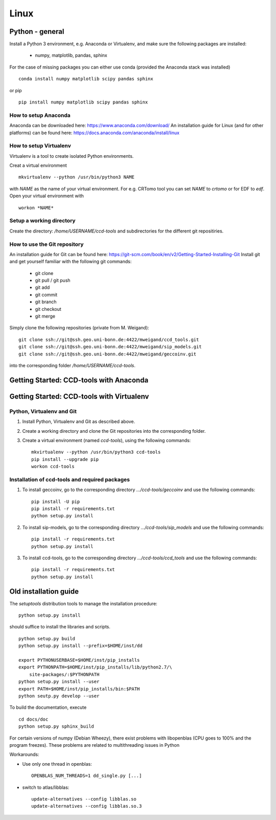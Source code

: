 Linux
=====

Python - general
----------------

Install a Python 3 environment, e.g. Anaconda or Virtualenv, and make sure the following packages are installed:
  
     * numpy, matplotlib, pandas, sphinx

For the case of missing packages you can either use conda (provided the
Anaconda stack was installed) ::

      conda install numpy matplotlib scipy pandas sphinx

or pip ::

      pip install numpy matplotlib scipy pandas sphinx

How to setup Anaconda
^^^^^^^^^^^^^^^^^^^^^

Anaconda can be downloaded here: https://www.anaconda.com/download/
An installation guide for Linux (and for other platforms) can be found here: https://docs.anaconda.com/anaconda/install/linux


How to setup Virtualenv
^^^^^^^^^^^^^^^^^^^^^^^

Virtualenv is a tool to create isolated Python environments.

Creat a virtual environment ::

	mkvirtualenv --python /usr/bin/python3 NAME

with *NAME* as the name of your virtual environment. For e.g. CRTomo tool you can set *NAME* to *crtomo* or for EDF to *edf*.
Open your virtual environment with ::

	workon *NAME*

.. todo::
	
	Edit: How to install Virtualenv

Setup a working directory
^^^^^^^^^^^^^^^^^^^^^^^^^

Create the directory: */home/USERNAME/ccd-tools* and subdirectories for the different git repositiries.


How to use the Git repository
^^^^^^^^^^^^^^^^^^^^^^^^^^^^^

An installation guide for Git can be found here: https://git-scm.com/book/en/v2/Getting-Started-Installing-Git
Install git and get yourself familiar with the following git commands:

     * git clone
     * git pull / git push
     * git add
     * git commit
     * git branch
     * git checkout 
     * git merge

Simply clone the following repositories (private from M. Weigand)::

    	git clone ssh://git@ssh.geo.uni-bonn.de:4422/mweigand/ccd_tools.git
    	git clone ssh://git@ssh.geo.uni-bonn.de:4422/mweigand/sip_models.git
	git clone ssh://git@ssh.geo.uni-bonn.de:4422/mweigand/geccoinv.git

into the corresponding folder */home/USERNAME/ccd-tools*.

Getting Started: CCD-tools with Anaconda
----------------------------------------

.. todo::
	
	Edit: Installation of ccd with Anaconda


Getting Started: CCD-tools with Virtualenv
------------------------------------------

Python, Virtualenv and Git
^^^^^^^^^^^^^^^^^^^^^^^^^^

1. Install Python, Virtualenv and Git as described above.
2. Create a working directory and clone the Git repositories into the corresponding folder.
3. Create a virtual environment (named *ccd-tools*), using the following commands: ::

	mkvirtualenv --python /usr/bin/python3 ccd-tools
	pip install --upgrade pip
	workon ccd-tools

Installation of ccd-tools and required packages
^^^^^^^^^^^^^^^^^^^^^^^^^^^^^^^^^^^^^^^^^^^^^^^

1. To install geccoinv, go to the corresponding directory *.../ccd-tools/geccoinv* and use the following commands: ::
	
	pip install -U pip
    	pip install -r requirements.txt
	python setup.py install

2. To install sip-models, go to the corresponding directory *.../ccd-tools/sip_models* and use the following commands: ::
	
	pip install -r requirements.txt
	python setup.py install

3. To install ccd-tools, go to the corresponding directory *.../ccd-tools/ccd_tools* and use the following commands: ::
	
	pip install -r requirements.txt
	python setup.py install

Old installation guide
----------------------

The *setuptools* distribution tools to manage the installation procedure:

::

    python setup.py install

should suffice to install the libraries and scripts.

::

    python setup.py build
    python setup.py install --prefix=$HOME/inst/dd

    export PYTHONUSERBASE=$HOME/inst/pip_installs
    export PYTHONPATH=$HOME/inst/pip_installs/lib/python2.7/\
        site-packages/:$PYTHONPATH
    python setup.py install --user
    export PATH=$HOME/inst/pip_installs/bin:$PATH
    python seutp.py develop --user

To build the documentation, execute ::

    cd docs/doc
    python setup.py sphinx_build

For certain versions of numpy (Debian Wheezy), there exist problems with
libopenblas (CPU goes to 100% and the program freezes). These problems are
related to multithreading issues in Python

Workarounds:

* Use only one thread in openblas:
  ::

    OPENBLAS_NUM_THREADS=1 dd_single.py [...]

* switch to atlas/libblas:

  ::

    update-alternatives --config libblas.so
    update-alternatives --config libblas.so.3
